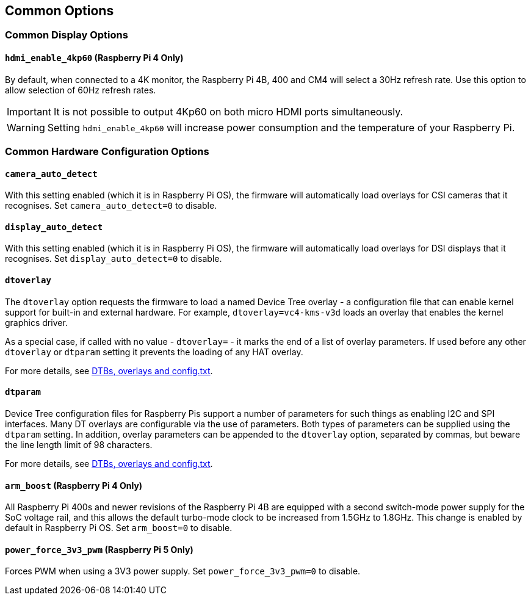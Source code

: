 == Common Options

=== Common Display Options

==== `hdmi_enable_4kp60` (Raspberry Pi 4 Only)

By default, when connected to a 4K monitor, the Raspberry Pi 4B, 400 and CM4 will select a 30Hz refresh rate. Use this option to allow selection of 60Hz refresh rates. 

IMPORTANT: It is not possible to output 4Kp60 on both micro HDMI ports simultaneously.

WARNING: Setting `hdmi_enable_4kp60` will increase power consumption and the temperature of your Raspberry Pi. 

=== Common Hardware Configuration Options

==== `camera_auto_detect`

With this setting enabled (which it is in Raspberry Pi OS), the firmware will automatically load overlays for CSI cameras that it recognises. Set `camera_auto_detect=0` to disable.

==== `display_auto_detect`

With this setting enabled (which it is in Raspberry Pi OS), the firmware will automatically load overlays for DSI displays that it recognises. Set `display_auto_detect=0` to disable.

==== `dtoverlay`

The `dtoverlay` option requests the firmware to load a named Device Tree overlay - a configuration file that can enable kernel support for built-in and external hardware. For example, `dtoverlay=vc4-kms-v3d` loads an overlay that enables the kernel graphics driver.

As a special case, if called with no value - `dtoverlay=` - it marks the end of a list of overlay parameters. If used before any other `dtoverlay` or `dtparam` setting it prevents the loading of any HAT overlay.

For more details, see xref:configuration.adoc#part3.1[DTBs, overlays and config.txt].

==== `dtparam`

Device Tree configuration files for Raspberry Pis support a number of parameters for such things as enabling I2C and SPI interfaces. Many DT overlays are configurable via the use of parameters. Both types of parameters can be supplied using the `dtparam` setting. In addition, overlay parameters can be appended to the `dtoverlay` option, separated by commas, but beware the line length limit of 98 characters.

For more details, see xref:configuration.adoc#part3.1[DTBs, overlays and config.txt].

==== `arm_boost` (Raspberry Pi 4 Only)

All Raspberry Pi 400s and newer revisions of the Raspberry Pi 4B are equipped with a second switch-mode power supply for the SoC voltage rail, and this allows the default turbo-mode clock to be increased from 1.5GHz to 1.8GHz. This change is enabled by default in Raspberry Pi OS. Set `arm_boost=0` to disable.

==== `power_force_3v3_pwm` (Raspberry Pi 5 Only)

Forces PWM when using a 3V3 power supply. Set `power_force_3v3_pwm=0` to disable.

